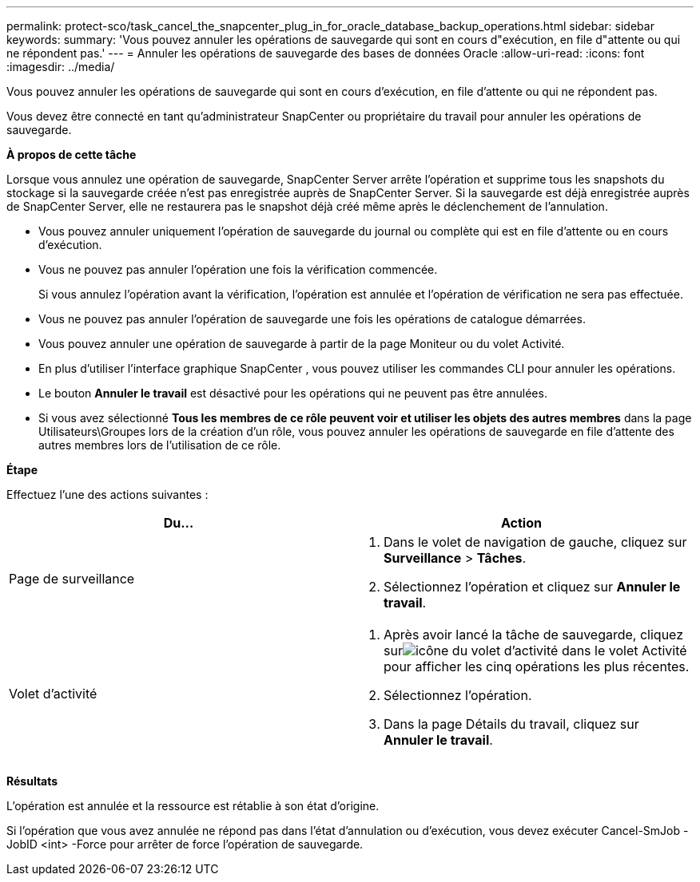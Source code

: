 ---
permalink: protect-sco/task_cancel_the_snapcenter_plug_in_for_oracle_database_backup_operations.html 
sidebar: sidebar 
keywords:  
summary: 'Vous pouvez annuler les opérations de sauvegarde qui sont en cours d"exécution, en file d"attente ou qui ne répondent pas.' 
---
= Annuler les opérations de sauvegarde des bases de données Oracle
:allow-uri-read: 
:icons: font
:imagesdir: ../media/


[role="lead"]
Vous pouvez annuler les opérations de sauvegarde qui sont en cours d'exécution, en file d'attente ou qui ne répondent pas.

Vous devez être connecté en tant qu'administrateur SnapCenter ou propriétaire du travail pour annuler les opérations de sauvegarde.

*À propos de cette tâche*

Lorsque vous annulez une opération de sauvegarde, SnapCenter Server arrête l'opération et supprime tous les snapshots du stockage si la sauvegarde créée n'est pas enregistrée auprès de SnapCenter Server.  Si la sauvegarde est déjà enregistrée auprès de SnapCenter Server, elle ne restaurera pas le snapshot déjà créé même après le déclenchement de l'annulation.

* Vous pouvez annuler uniquement l'opération de sauvegarde du journal ou complète qui est en file d'attente ou en cours d'exécution.
* Vous ne pouvez pas annuler l’opération une fois la vérification commencée.
+
Si vous annulez l'opération avant la vérification, l'opération est annulée et l'opération de vérification ne sera pas effectuée.

* Vous ne pouvez pas annuler l'opération de sauvegarde une fois les opérations de catalogue démarrées.
* Vous pouvez annuler une opération de sauvegarde à partir de la page Moniteur ou du volet Activité.
* En plus d'utiliser l'interface graphique SnapCenter , vous pouvez utiliser les commandes CLI pour annuler les opérations.
* Le bouton *Annuler le travail* est désactivé pour les opérations qui ne peuvent pas être annulées.
* Si vous avez sélectionné *Tous les membres de ce rôle peuvent voir et utiliser les objets des autres membres* dans la page Utilisateurs\Groupes lors de la création d'un rôle, vous pouvez annuler les opérations de sauvegarde en file d'attente des autres membres lors de l'utilisation de ce rôle.


*Étape*

Effectuez l’une des actions suivantes :

|===
| Du... | Action 


 a| 
Page de surveillance
 a| 
. Dans le volet de navigation de gauche, cliquez sur *Surveillance* > *Tâches*.
. Sélectionnez l’opération et cliquez sur *Annuler le travail*.




 a| 
Volet d'activité
 a| 
. Après avoir lancé la tâche de sauvegarde, cliquez surimage:../media/activity_pane_icon.gif["icône du volet d'activité"] dans le volet Activité pour afficher les cinq opérations les plus récentes.
. Sélectionnez l'opération.
. Dans la page Détails du travail, cliquez sur *Annuler le travail*.


|===
*Résultats*

L'opération est annulée et la ressource est rétablie à son état d'origine.

Si l'opération que vous avez annulée ne répond pas dans l'état d'annulation ou d'exécution, vous devez exécuter Cancel-SmJob -JobID <int> -Force pour arrêter de force l'opération de sauvegarde.
